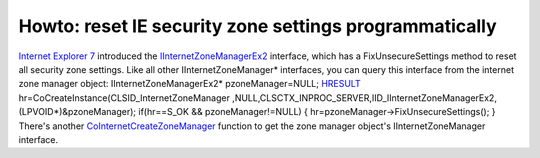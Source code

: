 Howto: reset IE security zone settings programmatically
=======================================================
.. post:: 26, Nov, 2012
   :tags: Internet Explorer 7,security zone settings,Trident (layout engine)
   :category: enmsdn,Microsoft,Visual C++,Visual Studio,Webbrowser control
   :author: jiangshengvc
   :nocomments:

`Internet Explorer
7 <http://en.wikipedia.org/wiki/Internet_Explorer_7>`__ introduced
the `IInternetZoneManagerEx2 <http://msdn.microsoft.com/en-us/library/ms537055(v=VS.85).aspx>`__
interface, which has a FixUnsecureSettings method to reset all security
zone settings. Like all other IInternetZoneManager\* interfaces, you can
query this interface from the internet zone manager object:
IInternetZoneManagerEx2\* pzoneManager=NULL;
`HRESULT <http://en.wikipedia.org/wiki/HRESULT>`__
hr=CoCreateInstance(CLSID_InternetZoneManager
,NULL,CLSCTX_INPROC_SERVER,IID_IInternetZoneManagerEx2,(LPVOID\*)&pzoneManager);
if(hr==S_OK && pzoneManager!=NULL) {
hr=pzoneManager->FixUnsecureSettings(); } There's
another `CoInternetCreateZoneManager <http://msdn.microsoft.com/en-us/library/ms537159(v=VS.85).aspx>`__
function to get the zone manager object's IInternetZoneManager
interface.
